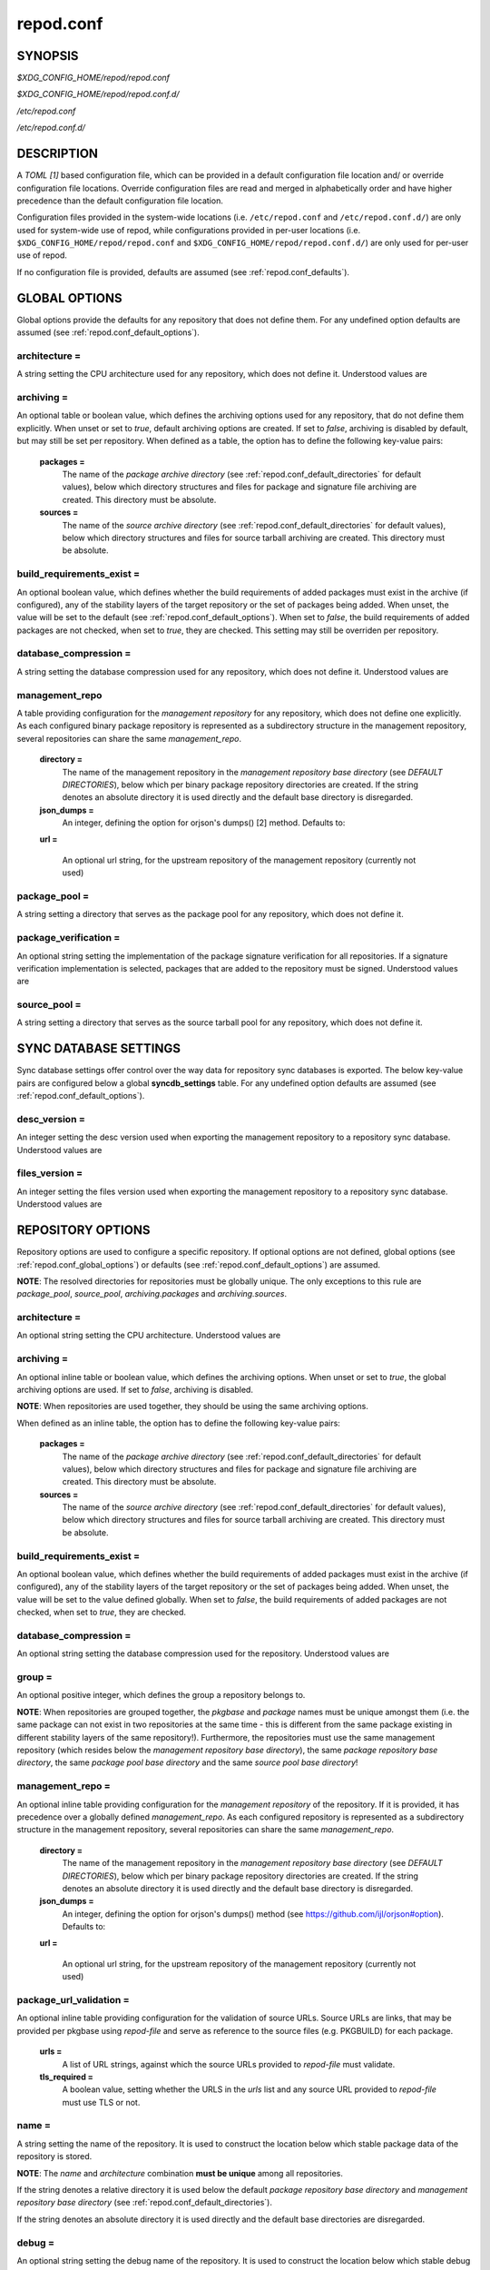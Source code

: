 .. _repod.conf:

==========
repod.conf
==========

.. _repod.conf_synopsis:

SYNOPSIS
--------

*$XDG_CONFIG_HOME/repod/repod.conf*

*$XDG_CONFIG_HOME/repod/repod.conf.d/*

*/etc/repod.conf*

*/etc/repod.conf.d/*

.. _repod.conf_description:

DESCRIPTION
-----------

A *TOML [1]* based configuration file, which can be provided in a default
configuration file location and/ or override configuration file locations.
Override configuration files are read and merged in alphabetically order and
have higher precedence than the default configuration file location.

Configuration files provided in the system-wide locations (i.e.
``/etc/repod.conf`` and ``/etc/repod.conf.d/``) are only used for system-wide
use of repod, while configurations provided in per-user locations (i.e.
``$XDG_CONFIG_HOME/repod/repod.conf`` and
``$XDG_CONFIG_HOME/repod/repod.conf.d/``) are only used for per-user use of
repod.

If no configuration file is provided, defaults are assumed (see
:ref:`repod.conf_defaults`).

.. _repod.conf_global_options:

GLOBAL OPTIONS
--------------

Global options provide the defaults for any repository that does not define
them. For any undefined option defaults are assumed (see
:ref:`repod.conf_default_options`).

architecture =
^^^^^^^^^^^^^^

A string setting the CPU architecture used for any
repository, which does not define it.
Understood values are

.. program-output:: python -c "from repod.common.enums import ArchitectureEnum; print('\"' + '\", \"'.join([arch.value for arch in ArchitectureEnum]) + '\"')"

archiving =
^^^^^^^^^^^

An optional table or boolean value, which defines the archiving options used
for any repository, that do not define them explicitly.
When unset or set to *true*, default archiving options are created. If set to
*false*, archiving is disabled by default, but may still be set per repository.
When defined as a table, the option has to define the following key-value
pairs:

  **packages =**
    The name of the *package archive directory* (see
    :ref:`repod.conf_default_directories` for default values), below which
    directory structures and files for package and signature file archiving are
    created.
    This directory must be absolute.

  **sources =**
    The name of the *source archive directory* (see
    :ref:`repod.conf_default_directories` for default values), below which
    directory structures and files for source tarball archiving are created.
    This directory must be absolute.

build_requirements_exist =
^^^^^^^^^^^^^^^^^^^^^^^^^^

An optional boolean value, which defines whether the build requirements of
added packages must exist in the archive (if configured), any of the stability
layers of the target repository or the set of packages being added.
When unset, the value will be set to the default (see
:ref:`repod.conf_default_options`).
When set to *false*, the build requirements of added packages are not checked,
when set to *true*, they are checked.
This setting may still be overriden per repository.

database_compression =
^^^^^^^^^^^^^^^^^^^^^^

A string setting the database compression used for any repository, which does
not define it.
Understood values are

.. program-output:: python -c "from repod.common.enums import CompressionTypeEnum; print('\"' + '\", \"'.join(e.value for e in CompressionTypeEnum) + '\"')"

management_repo
^^^^^^^^^^^^^^^

A table providing configuration for the *management repository* for any
repository, which does not define one explicitly.
As each configured binary package repository is represented as a subdirectory
structure in the management repository, several repositories can share the same
*management_repo*.

  **directory =**
    The name of the management repository in the *management repository base
    directory* (see *DEFAULT DIRECTORIES*), below which per binary package
    repository directories are created. If the string denotes an absolute directory
    it is used directly and the default base directory is disregarded.

  **json_dumps =**
    An integer, defining the option for orjson's dumps() [2] method. Defaults to:

    .. program-output:: python -c "from repod.config.defaults import ORJSON_OPTION; print(ORJSON_OPTION)"

  **url =**

    An optional url string, for the upstream repository of the management repository (currently not used)

package_pool =
^^^^^^^^^^^^^^

A string setting a directory that serves as the package pool for any
repository, which does not define it.

package_verification =
^^^^^^^^^^^^^^^^^^^^^^

An optional string setting the implementation of the package signature
verification for all repositories.
If a signature verification implementation is selected, packages that are added
to the repository must be signed.
Understood values are

.. program-output:: python -c "from repod.common.enums import PkgVerificationTypeEnum; print('\"' + '\", \"'.join(e.value for e in PkgVerificationTypeEnum) + '\"')"

source_pool =
^^^^^^^^^^^^^

A string setting a directory that serves as the source tarball pool for any
repository, which does not define it.

.. _repod.conf_syncdb_settings:

SYNC DATABASE SETTINGS
----------------------

Sync database settings offer control over the way data for repository sync
databases is exported. The below key-value pairs are configured below a global
**syncdb_settings** table.
For any undefined option defaults are assumed (see
:ref:`repod.conf_default_options`).

desc_version =
^^^^^^^^^^^^^^

An integer setting the desc version used when exporting the management
repository to a repository sync database.
Understood values are

.. program-output:: python -c "from repod.common.enums import PackageDescVersionEnum; print(', '.join(str(e.value) for e in PackageDescVersionEnum))"

files_version =
^^^^^^^^^^^^^^^

An integer setting the files version used when exporting the management
repository to a repository sync database.
Understood values are

.. program-output:: python -c "from repod.common.enums import FilesVersionEnum; print(', '.join(str(e.value) for e in FilesVersionEnum))"

.. _repod.conf_repository_options:

REPOSITORY OPTIONS
------------------

Repository options are used to configure a specific repository. If optional
options are not defined, global options (see :ref:`repod.conf_global_options`)
or defaults (see :ref:`repod.conf_default_options`) are assumed.

**NOTE**: The resolved directories for repositories must be globally unique.
The only exceptions to this rule are *package_pool*, *source_pool*,
*archiving.packages* and *archiving.sources*.

architecture =
^^^^^^^^^^^^^^

An optional string setting the CPU architecture.
Understood values are

.. program-output:: python -c "from repod.common.enums import ArchitectureEnum; print('\"' + '\", \"'.join([arch.value for arch in ArchitectureEnum]) + '\"')"

archiving =
^^^^^^^^^^^

An optional inline table or boolean value, which defines the archiving options.
When unset or set to *true*, the global archiving options are used. If set to
*false*, archiving is disabled.

**NOTE**: When repositories are used together, they should be using the same archiving options.

When defined as an inline table, the option has to define the following key-value pairs:

  **packages =**
    The name of the *package archive directory* (see
    :ref:`repod.conf_default_directories` for default values), below which
    directory structures and files for package and signature file archiving are
    created.
    This directory must be absolute.

  **sources =**
    The name of the *source archive directory* (see
    :ref:`repod.conf_default_directories` for default values), below which
    directory structures and files for source tarball archiving are created.
    This directory must be absolute.

build_requirements_exist =
^^^^^^^^^^^^^^^^^^^^^^^^^^

An optional boolean value, which defines whether the build requirements of
added packages must exist in the archive (if configured), any of the stability
layers of the target repository or the set of packages being added.
When unset, the value will be set to the value defined globally.
When set to *false*, the build requirements of added packages are not checked,
when set to *true*, they are checked.

database_compression =
^^^^^^^^^^^^^^^^^^^^^^

An optional string setting the database compression used for the repository.
Understood values are

.. program-output:: python -c "from repod.common.enums import CompressionTypeEnum; print('\"' + '\", \"'.join(e.value for e in CompressionTypeEnum) + '\"')"

group =
^^^^^^^

An optional positive integer, which defines the group a repository belongs to.

**NOTE**: When repositories are grouped together, the *pkgbase* and *package*
names must be unique amongst them (i.e. the same package can not exist in two
repositories at the same time - this is different from the same package
existing in different stability layers of the same repository!). Furthermore,
the repositories must use the same management repository (which resides below
the *management repository base directory*), the same *package repository base
directory*, the same *package pool base directory* and the same *source pool
base directory*!

management_repo =
^^^^^^^^^^^^^^^^^

An optional inline table providing configuration for the *management
repository* of the repository. If it is provided, it has precedence over a
globally defined *management_repo*. As each configured repository is
represented as a subdirectory structure in the management repository, several
repositories can share the same *management_repo*.

  **directory =**
    The name of the management repository in the *management
    repository base directory* (see *DEFAULT DIRECTORIES*), below which per
    binary package repository directories are created. If the string denotes an
    absolute directory it is used directly and the default base directory is
    disregarded.

  **json_dumps =**
    An integer, defining the option for orjson's dumps() method
    (see https://github.com/ijl/orjson#option). Defaults to:

    .. program-output:: python -c "from repod.config.defaults import ORJSON_OPTION; print(ORJSON_OPTION)"

  **url =**

    An optional url string, for the upstream repository of the management repository (currently not used)

package_url_validation =
^^^^^^^^^^^^^^^^^^^^^^^^

An optional inline table providing configuration
for the validation of source URLs. Source URLs are links, that may be
provided per pkgbase using *repod-file* and serve as reference to the source
files (e.g. PKGBUILD) for each package.

  **urls =**
    A list of URL strings, against which the source URLs provided to
    *repod-file* must validate.
  **tls_required =**
    A boolean value, setting whether the URLS in the *urls* list and any source
    URL provided to *repod-file* must use TLS or not.

name =
^^^^^^

A string setting the name of the repository. It is used to construct the
location below which stable package data of the repository is stored.

**NOTE**: The *name* and *architecture* combination **must be unique** among
all repositories.

If the string denotes a relative directory it is used below the default
*package repository base directory* and *management repository base
directory* (see :ref:`repod.conf_default_directories`).

If the string denotes an absolute directory it is used directly and the
default base directories are disregarded.

debug =
^^^^^^^

An optional string setting the debug name of the repository. It is used to
construct the location below which stable debug package data of the repository
is stored.

**NOTE**: When using this option and also using the *staging* or *testing*
options, the *staging_debug* and *testing_debug* options (respectively) must
be set as well.

If the string denotes a relative directory it is used below the default
*package repository base directory* and *management repository base
directory* (see :ref:`repod.conf_default_directories`).

If the string denotes an absolute directory it is used directly and the
default base directories are disregarded.

package_pool =
^^^^^^^^^^^^^^

An optional string setting a directory that serves as the package pool for the
repository.

**NOTE**: If repositories move packages amongst one another, they need to use
the same *package_pool*.

If the string denotes a relative directory it is used below the default
*package pool base directory* (see :ref:`repod.conf_default_directories`).

If the string denotes an absolute directory it is used directly and the
default base directories are disregarded.

source_pool =
^^^^^^^^^^^^^

An optional string setting a directory that serves as the source tarball pool
for the repository.

**NOTE**: If repositories move packages amongst one another, they need to use
the same *source_pool*.

If the string denotes a relative directory it is used below the default
*source pool base directory* (see :ref:`repod.conf_default_directories`).

If the string denotes an absolute directory it is used directly and the
default base directories are disregarded.

staging =
^^^^^^^^^

An optional string setting the staging name of the repository. It is used to
construct the location below which staging package data of the repository is
stored.

If the string denotes a relative directory it is used below the
default *package repository base directory* and *management repository base
directory* (see :ref:`repod.conf_default_directories`).

If the string denotes an absolute directory it is used directly and the
default base directories are disregarded.

staging_debug =
^^^^^^^^^^^^^^^

An optional string setting the staging debug name of the repository. It is used
to construct the location below which staging debug package data of the
repository is stored.

**NOTE**: The *staging* and *debug* option must be set when using this
option. Similarly, if *debug* and *staging* are configured for a repository,
this option also has to be configured.

If the string denotes a relative directory it is used below the
default *package repository base directory* and *management repository base
directory* (see :ref:`repod.conf_default_directories`).

If the string denotes an absolute directory it is used directly and the
default base directories are disregarded.

testing =
^^^^^^^^^

An optional string setting the testing name of the repository. It is used to
construct the location below which testing package data of the repository is
stored.

If the string denotes a relative directory it is used below the
default *package repository base directory* and *management repository base
directory* (see :ref:`repod.conf_default_directories`).

If the string denotes an absolute directory it is used directly and the
default base directories are disregarded.

testing_debug =
^^^^^^^^^^^^^^^
An optional string setting the testing debug name of the repository. It is used
to construct the location below which testing debug package data of the
repository is stored.

**NOTE**: The *testing* and *debug* option must be set when using this
option. Similarly, if *debug* and *testing* are configured for a repository,
this option also has to be configured.

If the string denotes a relative directory it is used below the
default *package repository base directory* and *management repository base
directory* (see :ref:`repod.conf_default_directories`).

If the string denotes an absolute directory it is used directly and the
default base directories are disregarded.

.. _repod.conf_defaults:

DEFAULTS
--------

If no configuration is provided, a repository named "default", with management
repository, but without staging or testing repository, using default
directories and default options is created automatically. This roughly
evaluates to the following configuration:

.. code:: toml

  architecture = "any"
  archiving = true
  database_compression = "gz"

  [syncdb_settings]
  desc_version = 1
  files_version = 1

  [management_repo]
  directory = "default"

  [[repositories]]
  name = "default"

.. _repod.conf_default_directories:

DEFAULT DIRECTORIES
^^^^^^^^^^^^^^^^^^^

* *$XDG_STATE_HOME/repod/management/* The default per-user location below which
  management repository directories are created (aka *management repository base
  directory*).

* */var/lib/repod/management/* The default system-wide location below which
  management repository directories are created (aka *management repository base
  directory*).

* *$XDG_STATE_HOME/repod/archive/package/* The default per-user location below
  which directory structures and files for package and signature file archiving
  are created (aka *package archive directory*).

* */var/lib/repod/archive/package/* The default system-wide location below
  which directory structures and files for package and signature file archiving
  are created (aka *package archive directory*).

* *$XDG_STATE_HOME/repod/archive/source/* The default per-user location below
  which directory structures and files for source tarball archiving are created
  (aka *source archive directory*).

* */var/lib/repod/archive/source/* The default system-wide location below which
  directory structures and files for source tarball archiving are created (aka
  *source archive directory*).

* *$XDG_STATE_HOME/repod/data/pool/package/* The default per-user location
  below which package pool directories are created (aka *package pool base
  directory*).

* */var/lib/repod/data/pool/package/* The default system-wide location below
  which package pool directories are created (aka *package pool base
  directory*).

* *$XDG_STATE_HOME/repod/data/repo/package/* The default per-user location
  below which package repository directories are created (aka *package
  repository base directory*).

* */var/lib/repod/data/repo/package/* The default system-wide location below
  which package repository directories are created (aka *package repository
  base directory*).

* *$XDG_STATE_HOME/repod/data/pool/source/* The default per-user location below
  which source pool directories are created (aka *source pool base directory*).

* */var/lib/repod/data/pool/source/* The default system-wide location below
  which source pool directories are created (aka *source pool base directory*).

* *$XDG_STATE_HOME/repod/data/repo/source/* The default per-user location below
  which source repository directories are created (aka *source repository base
  directory*).

* */var/lib/repod/data/repo/source/* The default system-wide location below
  which source repository directories are created (aka *source repository base
  directory*).

.. _repod.conf_default_options:

DEFAULT OPTIONS
^^^^^^^^^^^^^^^

* The default CPU architecture if neither global nor per-repository
  *architecture* is defined:

  .. program-output:: python -c "from repod.config.defaults import DEFAULT_ARCHITECTURE; print('\"' + DEFAULT_ARCHITECTURE.value + '\"')"

* The default value for checking build requirements of added packages, if
  *build_requirements_exist* not defined globally:

  .. program-output:: python -c "from repod.config.defaults import DEFAULT_BUILD_REQUIREMENTS_EXIST; print(str(DEFAULT_BUILD_REQUIREMENTS_EXIST).lower())"

* The default database compression if neither global nor per-repository
  *database_compression* is defined:

  .. program-output:: python -c "from repod.config.defaults import DEFAULT_DATABASE_COMPRESSION; print('\"' + DEFAULT_DATABASE_COMPRESSION.value + '\"')"

* The default repository *name* if no repository is defined:

  .. program-output:: python -c "from repod.config.defaults import DEFAULT_NAME; print('\"' + DEFAULT_NAME + '\"')"

* The default *desc_version* for sync databases if none is defined:

  .. program-output:: python -c "from repod.common.enums import PackageDescVersionEnum; print(PackageDescVersionEnum.DEFAULT.value)"

* The default *files_version* for sync databases if none is defined:

  .. program-output:: python -c "from repod.common.enums import FilesVersionEnum; print(FilesVersionEnum.DEFAULT.value)"

EXAMPLES
--------

Example 1. One repository with custom architecture
^^^^^^^^^^^^^^^^^^^^^^^^^^^^^^^^^^^^^^^^^^^^^^^^^^

.. code:: toml

  [[repositories]]
  architecture = "x86_64"
  name = "repo"
  staging = "repo-staging"
  testing = "repo-testing"

Example 2. Two repositories with debug locations
^^^^^^^^^^^^^^^^^^^^^^^^^^^^^^^^^^^^^^^^^^^^^^^^

.. code:: toml

  [[repositories]]
  architecture = "x86_64"
  name = "repo1"
  debug  = "repo1-debug"
  staging = "repo1-staging"
  staging_debug = "repo1-staging-debug"
  testing = "repo1-testing"
  testing_debug = "repo1-testing-debug"

  [[repositories]]
  architecture = "x86_64"
  name = "repo2"
  debug = "repo2-debug"
  staging = "repo2-staging"
  staging_debug = "repo2-staging-debug"
  testing = "repo2-testing"
  testing_debug = "repo2-testing-debug"

Example 3. One repository with custom management repo
^^^^^^^^^^^^^^^^^^^^^^^^^^^^^^^^^^^^^^^^^^^^^^^^^^^^^

.. code:: toml

  [[repositories]]
  architecture = "x86_64"
  name = "repo1"
  staging = "repo-staging"
  testing = "repo-testing"
  management_repo = {directory = "custom_management", url = "ssh://user@custom-upstream.tld/repository.git"}

Example 4. One repository with non-standard directories
^^^^^^^^^^^^^^^^^^^^^^^^^^^^^^^^^^^^^^^^^^^^^^^^^^^^^^^

.. code:: toml

  [[repositories]]
  architecture = "x86_64"
  name = "/absolute/path/to/repo1"
  staging = "/absolute/path/to/repo-staging"
  testing = "/absolute/path/to/repo-testing"
  management_repo = {directory = "/absolute/path/to/management_repo"}

Example 5. One repository with pacman-key based signature verification
^^^^^^^^^^^^^^^^^^^^^^^^^^^^^^^^^^^^^^^^^^^^^^^^^^^^^^^^^^^^^^^^^^^^^^

.. code:: toml

  package_verification = "pacman-key"

  [[repositories]]
  architecture = "x86_64"
  name = "repo1"
  debug = "repo-debug"
  staging = "repo-staging"
  testing = "repo-testing"

Example 6. One repository with source URL validation
^^^^^^^^^^^^^^^^^^^^^^^^^^^^^^^^^^^^^^^^^^^^^^^^^^^^

.. code:: toml

  [[repositories]]
  architecture = "x86_64"
  name = "repo1"
  debug = "repo-debug"
  staging = "repo-staging"
  testing = "repo-testing"
  package_url_validation = {urls = ["https://custom.tld"], tls_required = true}

Example 6. One repository without archiving
^^^^^^^^^^^^^^^^^^^^^^^^^^^^^^^^^^^^^^^^^^^

.. code:: toml

  [[repositories]]
  architecture = "x86_64"
  archiving = false
  name = "repo1"

Example 7. One repository without checks for build requirements
^^^^^^^^^^^^^^^^^^^^^^^^^^^^^^^^^^^^^^^^^^^^^^^^^^^^^^^^^^^^^^^

.. code:: toml

  [[repositories]]
  architecture = "x86_64"
  build_requirements_exist = false
  name = "repo1"

Example 8. Two repositories in the same group
^^^^^^^^^^^^^^^^^^^^^^^^^^^^^^^^^^^^^^^^^^^^^

.. code:: toml

  [[repositories]]
  architecture = "x86_64"
  build_requirements_exist = false
  name = "repo1"
  group = 1

  [[repositories]]
  architecture = "x86_64"
  build_requirements_exist = false
  name = "repo2"
  group = 1

SEE ALSO
--------

:manpage:`repod-file(1)`, :manpage:`PKGBUILD(5)`, :manpage:`pacman(8)`, :manpage:`pacman-key(8)`

NOTES
-----

1. TOML specification

   https://toml.io/en/v1.0.0

2. Orjson options

   https://github.com/ijl/orjson#option)
